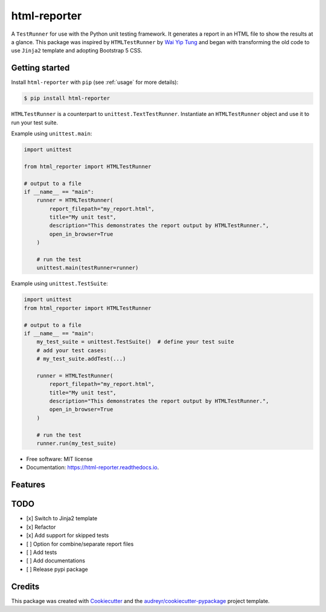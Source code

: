 =============
html-reporter
=============


.. image:: https://img.shields.io/pypi/v/html-reporter.svg
        :target: https://pypi.python.org/pypi/html-reporter

.. image:: https://img.shields.io/travis/phongnt570/html-reporter.svg
        :target: https://travis-ci.com/phongnt570/html-reporter

.. image:: https://readthedocs.org/projects/html-reporter/badge/?version=latest
        :target: https://html-reporter.readthedocs.io/en/latest/?version=latest
        :alt: Documentation Status



A ``TestRunner`` for use with the Python unit testing framework. It generates a report in an HTML file to show the results
at a glance. This package was inspired by ``HTMLTestRunner`` by `Wai Yip Tung <http://tungwaiyip.info/about.html>`_ and began with transforming the old code to use ``Jinja2`` template and adopting Bootstrap 5 CSS.


Getting started
---------------

Install ``html-reporter`` with ``pip`` (see :ref:`usage` for more details):

.. code-block:: console

    $ pip install html-reporter

``HTMLTestRunner`` is a counterpart to ``unittest.TextTestRunner``. Instantiate an ``HTMLTestRunner`` object and use it to run
your test suite.

Example using ``unittest.main``:

.. code-block:: python

    import unittest

    from html_reporter import HTMLTestRunner

    # output to a file
    if __name__ == "main":
        runner = HTMLTestRunner(
            report_filepath="my_report.html",
            title="My unit test",
            description="This demonstrates the report output by HTMLTestRunner.",
            open_in_browser=True
        )

        # run the test
        unittest.main(testRunner=runner)

Example using ``unittest.TestSuite``:

.. code-block:: python

    import unittest
    from html_reporter import HTMLTestRunner

    # output to a file
    if __name__ == "main":
        my_test_suite = unittest.TestSuite()  # define your test suite
        # add your test cases:
        # my_test_suite.addTest(...)

        runner = HTMLTestRunner(
            report_filepath="my_report.html",
            title="My unit test",
            description="This demonstrates the report output by HTMLTestRunner.",
            open_in_browser=True
        )

        # run the test
        runner.run(my_test_suite)


* Free software: MIT license
* Documentation: https://html-reporter.readthedocs.io.


Features
--------

TODO
----

- [x] Switch to Jinja2 template
- [x] Refactor
- [x] Add support for skipped tests
- [ ] Option for combine/separate report files
- [ ] Add tests
- [ ] Add documentations
- [ ] Release pypi package


Credits
-------

This package was created with Cookiecutter_ and the `audreyr/cookiecutter-pypackage`_ project template.

.. _Cookiecutter: https://github.com/audreyr/cookiecutter
.. _`audreyr/cookiecutter-pypackage`: https://github.com/audreyr/cookiecutter-pypackage
